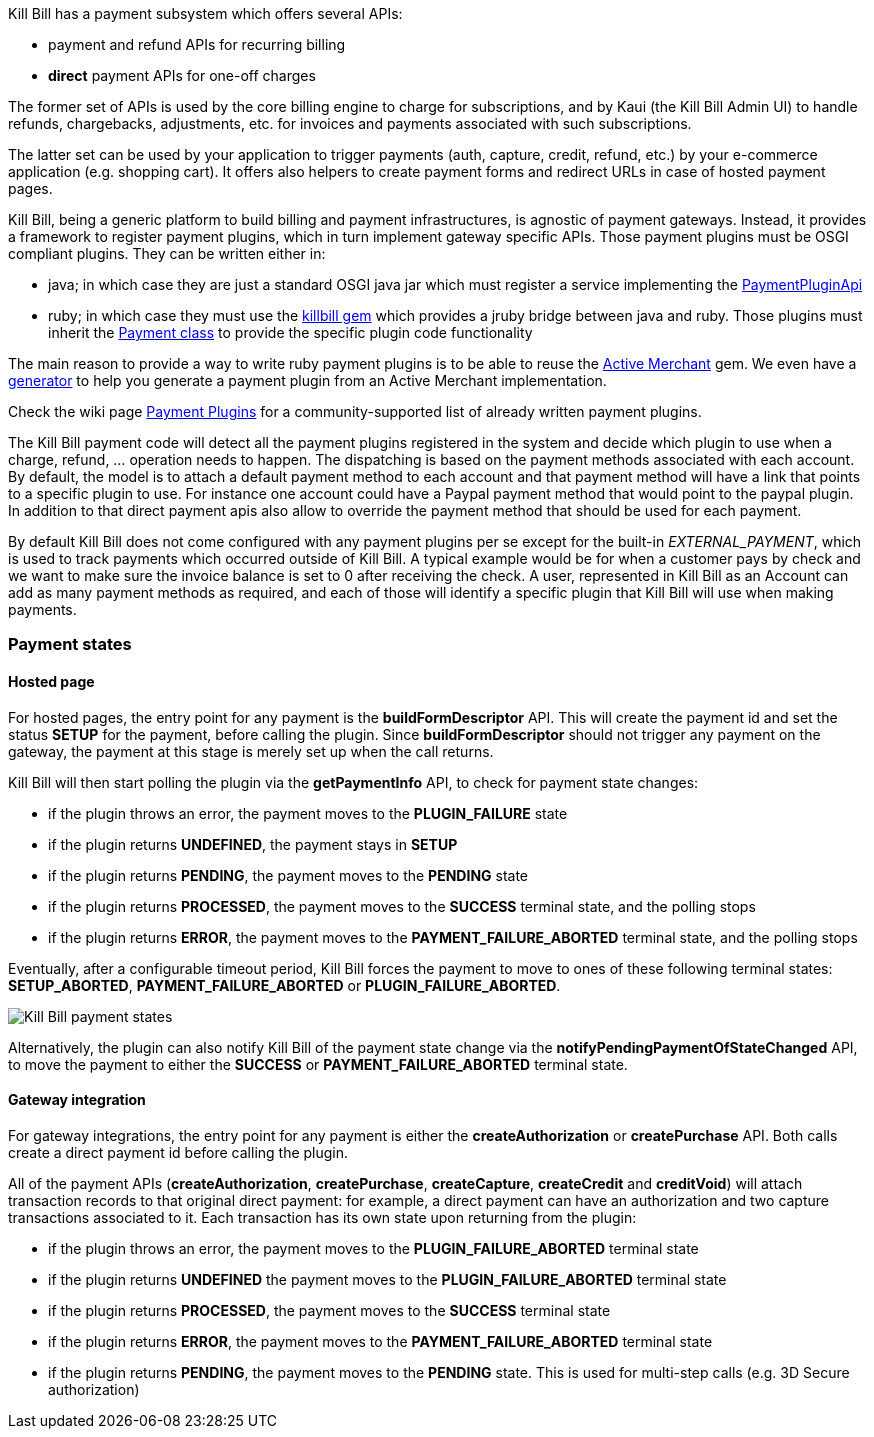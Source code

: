 Kill Bill has a payment subsystem which offers several APIs:

* payment and refund APIs for recurring billing
* *direct* payment APIs for one-off charges

The former set of APIs is used by the core billing engine to charge for subscriptions, and by Kaui (the Kill Bill Admin UI) to handle refunds, chargebacks, adjustments, etc. for invoices and payments associated with such subscriptions.

The latter set can be used by your application to trigger payments (auth, capture, credit, refund, etc.) by your e-commerce application (e.g. shopping cart). It offers also helpers to create payment forms and redirect URLs in case of hosted payment pages.

Kill Bill, being a generic platform to build billing and payment infrastructures, is agnostic of payment gateways. Instead, it provides a framework to register payment plugins, which in turn implement gateway specific APIs. Those payment plugins must be OSGI compliant plugins. They can be written either in:

* java; in which case they are just a standard OSGI java jar which must register a service implementing the https://github.com/killbill/killbill-plugin-api/blob/master/payment/src/main/java/org/killbill/billing/payment/plugin/api/PaymentPluginApi.java[PaymentPluginApi]
* ruby; in which case they must use the https://github.com/killbill/killbill-plugin-framework-ruby[killbill gem] which provides a jruby bridge between java and ruby. Those plugins must inherit the https://github.com/killbill/killbill-plugin-framework-ruby/blob/master/lib/killbill/payment.rb[Payment class] to provide the specific plugin code functionality

The main reason to provide a way to write ruby payment plugins is to be able to reuse the http://activemerchant.org/[Active Merchant] gem. We even have a https://github.com/killbill/killbill-plugin-framework-ruby/[generator] to help you generate a payment plugin from an Active Merchant implementation.

Check the wiki page https://github.com/killbill/killbill/wiki/Payment-plugins[Payment Plugins] for a community-supported list of already written payment plugins.

The Kill Bill payment code will detect all the payment plugins registered in the system and decide which plugin to use when a charge, refund, ... operation needs to happen. The dispatching is based on the payment methods associated with each account. By default, the model is to attach a default payment method to each account and that payment method will have a link that points to a specific plugin to use. For instance one account could have a Paypal payment method that would point to the paypal plugin. In addition to that direct payment apis also allow to override the payment method that should be used for each payment.

By default Kill Bill does not come configured with any payment plugins per se except for the built-in __EXTERNAL_PAYMENT__, which is used to track payments which occurred outside of Kill Bill. A typical example would be for when a customer pays by check and we want to make sure the invoice balance is set to 0 after receiving the check. A user, represented in Kill Bill as an Account can add as many payment methods as required, and each of those will identify a specific plugin that Kill Bill will use when making payments.

=== Payment states

==== Hosted page

For hosted pages, the entry point for any payment is the *buildFormDescriptor* API. This will create the payment id and set the status *SETUP* for the payment, before calling the plugin. Since *buildFormDescriptor* should not trigger any payment on the gateway, the payment at this stage is merely set up when the call returns.

Kill Bill will then start polling the plugin via the *getPaymentInfo* API, to check for payment state changes:

* if the plugin throws an error, the payment moves to the *PLUGIN_FAILURE* state
* if the plugin returns *UNDEFINED*, the payment stays in *SETUP*
* if the plugin returns *PENDING*, the payment moves to the *PENDING* state
* if the plugin returns *PROCESSED*, the payment moves to the *SUCCESS* terminal state, and the polling stops
* if the plugin returns *ERROR*, the payment moves to the *PAYMENT_FAILURE_ABORTED* terminal state, and the polling stops

Eventually, after a configurable timeout period, Kill Bill forces the payment to move to ones of these following terminal states: *SETUP_ABORTED*, *PAYMENT_FAILURE_ABORTED* or *PLUGIN_FAILURE_ABORTED*.

image::payment_states.svg[Kill Bill payment states, align="center"]

Alternatively, the plugin can also notify Kill Bill of the payment state change via the *notifyPendingPaymentOfStateChanged* API, to move the payment to either the *SUCCESS* or *PAYMENT_FAILURE_ABORTED* terminal state.

==== Gateway integration

For gateway integrations, the entry point for any payment is either the *createAuthorization* or *createPurchase* API. Both calls create a direct payment id before calling the plugin.

All of the payment APIs (*createAuthorization*, *createPurchase*, *createCapture*, *createCredit* and *creditVoid*) will attach transaction records to that original direct payment: for example, a direct payment can have an authorization and two capture transactions associated to it. Each transaction has its own state upon returning from the plugin:

* if the plugin throws an error, the payment moves to the *PLUGIN_FAILURE_ABORTED* terminal state
* if the plugin returns *UNDEFINED* the payment moves to the *PLUGIN_FAILURE_ABORTED* terminal state
* if the plugin returns *PROCESSED*, the payment moves to the *SUCCESS* terminal state
* if the plugin returns *ERROR*, the payment moves to the *PAYMENT_FAILURE_ABORTED* terminal state
* if the plugin returns *PENDING*, the payment moves to the *PENDING* state. This is used for multi-step calls (e.g. 3D Secure authorization)
